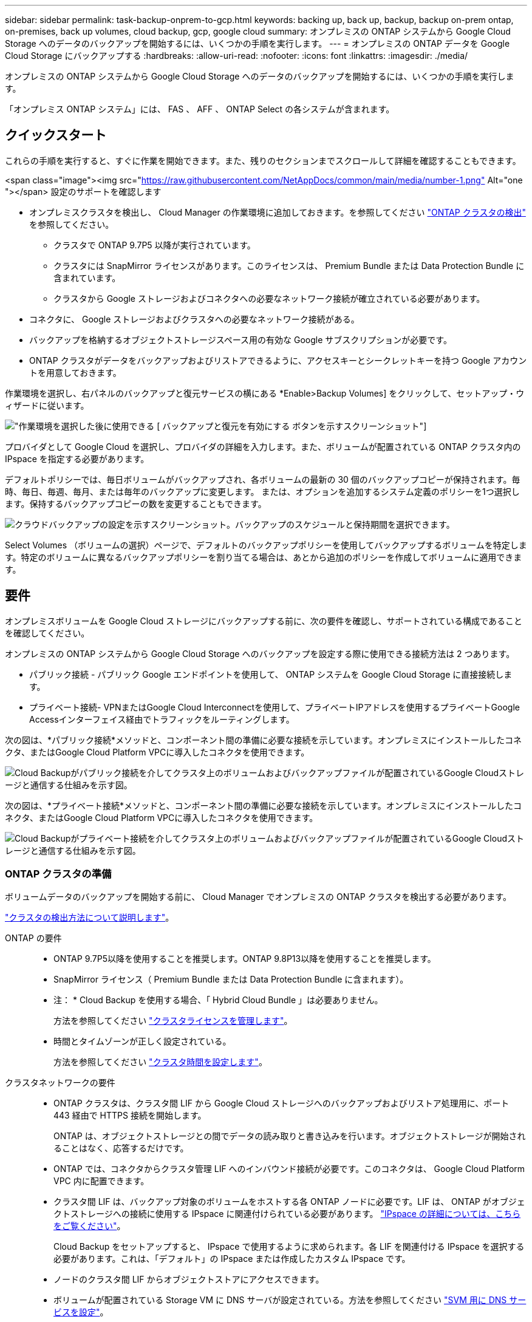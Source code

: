 ---
sidebar: sidebar 
permalink: task-backup-onprem-to-gcp.html 
keywords: backing up, back up, backup, backup on-prem ontap, on-premises, back up volumes, cloud backup, gcp, google cloud 
summary: オンプレミスの ONTAP システムから Google Cloud Storage へのデータのバックアップを開始するには、いくつかの手順を実行します。 
---
= オンプレミスの ONTAP データを Google Cloud Storage にバックアップする
:hardbreaks:
:allow-uri-read: 
:nofooter: 
:icons: font
:linkattrs: 
:imagesdir: ./media/


[role="lead"]
オンプレミスの ONTAP システムから Google Cloud Storage へのデータのバックアップを開始するには、いくつかの手順を実行します。

「オンプレミス ONTAP システム」には、 FAS 、 AFF 、 ONTAP Select の各システムが含まれます。



== クイックスタート

これらの手順を実行すると、すぐに作業を開始できます。また、残りのセクションまでスクロールして詳細を確認することもできます。

.<span class="image"><img src="https://raw.githubusercontent.com/NetAppDocs/common/main/media/number-1.png"[] Alt="one "></span> 設定のサポートを確認します
* オンプレミスクラスタを検出し、 Cloud Manager の作業環境に追加しておきます。を参照してください https://docs.netapp.com/us-en/cloud-manager-ontap-onprem/task-discovering-ontap.html["ONTAP クラスタの検出"^] を参照してください。
+
** クラスタで ONTAP 9.7P5 以降が実行されています。
** クラスタには SnapMirror ライセンスがあります。このライセンスは、 Premium Bundle または Data Protection Bundle に含まれています。
** クラスタから Google ストレージおよびコネクタへの必要なネットワーク接続が確立されている必要があります。


* コネクタに、 Google ストレージおよびクラスタへの必要なネットワーク接続がある。
* バックアップを格納するオブジェクトストレージスペース用の有効な Google サブスクリプションが必要です。
* ONTAP クラスタがデータをバックアップおよびリストアできるように、アクセスキーとシークレットキーを持つ Google アカウントを用意しておきます。


[role="quick-margin-para"]
作業環境を選択し、右パネルのバックアップと復元サービスの横にある *Enable>Backup Volumes] をクリックして、セットアップ・ウィザードに従います。

[role="quick-margin-para"]
image:screenshot_backup_onprem_enable.png["作業環境を選択した後に使用できる [ バックアップと復元を有効にする ] ボタンを示すスクリーンショット"]

[role="quick-margin-para"]
プロバイダとして Google Cloud を選択し、プロバイダの詳細を入力します。また、ボリュームが配置されている ONTAP クラスタ内の IPspace を指定する必要があります。

[role="quick-margin-para"]
デフォルトポリシーでは、毎日ボリュームがバックアップされ、各ボリュームの最新の 30 個のバックアップコピーが保持されます。毎時、毎日、毎週、毎月、または毎年のバックアップに変更します。 または、オプションを追加するシステム定義のポリシーを1つ選択します。保持するバックアップコピーの数を変更することもできます。

[role="quick-margin-para"]
image:screenshot_backup_policy_gcp.png["クラウドバックアップの設定を示すスクリーンショット。バックアップのスケジュールと保持期間を選択できます。"]

[role="quick-margin-para"]
Select Volumes （ボリュームの選択）ページで、デフォルトのバックアップポリシーを使用してバックアップするボリュームを特定します。特定のボリュームに異なるバックアップポリシーを割り当てる場合は、あとから追加のポリシーを作成してボリュームに適用できます。



== 要件

オンプレミスボリュームを Google Cloud ストレージにバックアップする前に、次の要件を確認し、サポートされている構成であることを確認してください。

オンプレミスの ONTAP システムから Google Cloud Storage へのバックアップを設定する際に使用できる接続方法は 2 つあります。

* パブリック接続 - パブリック Google エンドポイントを使用して、 ONTAP システムを Google Cloud Storage に直接接続します。
* プライベート接続- VPNまたはGoogle Cloud Interconnectを使用して、プライベートIPアドレスを使用するプライベートGoogle Accessインターフェイス経由でトラフィックをルーティングします。


次の図は、*パブリック接続*メソッドと、コンポーネント間の準備に必要な接続を示しています。オンプレミスにインストールしたコネクタ、またはGoogle Cloud Platform VPCに導入したコネクタを使用できます。

image:diagram_cloud_backup_onprem_gcp_public.png["Cloud Backupがパブリック接続を介してクラスタ上のボリュームおよびバックアップファイルが配置されているGoogle Cloudストレージと通信する仕組みを示す図。"]

次の図は、*プライベート接続*メソッドと、コンポーネント間の準備に必要な接続を示しています。オンプレミスにインストールしたコネクタ、またはGoogle Cloud Platform VPCに導入したコネクタを使用できます。

image:diagram_cloud_backup_onprem_gcp_private.png["Cloud Backupがプライベート接続を介してクラスタ上のボリュームおよびバックアップファイルが配置されているGoogle Cloudストレージと通信する仕組みを示す図。"]



=== ONTAP クラスタの準備

ボリュームデータのバックアップを開始する前に、 Cloud Manager でオンプレミスの ONTAP クラスタを検出する必要があります。

https://docs.netapp.com/us-en/cloud-manager-ontap-onprem/task-discovering-ontap.html["クラスタの検出方法について説明します"^]。

ONTAP の要件::
+
--
* ONTAP 9.7P5以降を使用することを推奨します。ONTAP 9.8P13以降を使用することを推奨します。
* SnapMirror ライセンス（ Premium Bundle または Data Protection Bundle に含まれます）。
+
* 注： * Cloud Backup を使用する場合、「 Hybrid Cloud Bundle 」は必要ありません。

+
方法を参照してください https://docs.netapp.com/us-en/ontap/system-admin/manage-licenses-concept.html["クラスタライセンスを管理します"^]。

* 時間とタイムゾーンが正しく設定されている。
+
方法を参照してください https://docs.netapp.com/us-en/ontap/system-admin/manage-cluster-time-concept.html["クラスタ時間を設定します"^]。



--
クラスタネットワークの要件::
+
--
* ONTAP クラスタは、クラスタ間 LIF から Google Cloud ストレージへのバックアップおよびリストア処理用に、ポート 443 経由で HTTPS 接続を開始します。
+
ONTAP は、オブジェクトストレージとの間でデータの読み取りと書き込みを行います。オブジェクトストレージが開始されることはなく、応答するだけです。

* ONTAP では、コネクタからクラスタ管理 LIF へのインバウンド接続が必要です。このコネクタは、 Google Cloud Platform VPC 内に配置できます。
* クラスタ間 LIF は、バックアップ対象のボリュームをホストする各 ONTAP ノードに必要です。LIF は、 ONTAP がオブジェクトストレージへの接続に使用する IPspace に関連付けられている必要があります。 https://docs.netapp.com/us-en/ontap/networking/standard_properties_of_ipspaces.html["IPspace の詳細については、こちらをご覧ください"^]。
+
Cloud Backup をセットアップすると、 IPspace で使用するように求められます。各 LIF を関連付ける IPspace を選択する必要があります。これは、「デフォルト」の IPspace または作成したカスタム IPspace です。

* ノードのクラスタ間 LIF からオブジェクトストアにアクセスできます。
* ボリュームが配置されている Storage VM に DNS サーバが設定されている。方法を参照してください https://docs.netapp.com/us-en/ontap/networking/configure_dns_services_auto.html["SVM 用に DNS サービスを設定"^]。
* をデフォルトとは異なる IPspace を使用している場合は、オブジェクトストレージへのアクセスを取得するために静的ルートの作成が必要になることがあります。
* 必要に応じてファイアウォールルールを更新し、 ONTAP からオブジェクトストレージへのポート 443 経由の Cloud Backup Service 接続と、ポート 53 （ TCP / UDP ）経由での Storage VM から DNS サーバへの名前解決トラフィックを許可します。


--




=== コネクタの作成または切り替え

Google Cloud Platform VPCまたは自社運用環境に既にConnectorが導入されている場合は、すべて設定されます。そうでない場合は、これらの場所のいずれかにコネクタを作成して、ONTAP データをGoogle Cloudストレージにバックアップする必要があります。別のクラウドプロバイダに導入されているコネクタは使用できません。

* https://docs.netapp.com/us-en/cloud-manager-setup-admin/concept-connectors.html["コネクタについて説明します"^]
* https://docs.netapp.com/us-en/cloud-manager-setup-admin/reference-checklist-cm.html["コネクタの使用を開始する"^]
* https://docs.netapp.com/us-en/cloud-manager-setup-admin/task-creating-connectors-gcp.html["コネクタをGCPにインストールする"^]
* https://docs.netapp.com/us-en/cloud-manager-setup-admin/task-installing-linux.html["コネクタをオンプレミスにインストールする"^]




=== コネクタのネットワークを準備しています

コネクタに必要なネットワーク接続があることを確認します。

.手順
. コネクタが取り付けられているネットワークで次の接続が有効になっていることを確認します。
+
** Cloud Backup Service へのアウトバウンドインターネット接続 ポート 443 （ HTTPS ）
** ポート 443 経由での Google Cloud ストレージへの HTTPS 接続
** ONTAP クラスタ管理 LIF へのポート 443 経由の HTTPS 接続


. Connector を配置するサブネットで Private Google Access を有効にします。 https://cloud.google.com/vpc/docs/configure-private-google-access["プライベート Google アクセス"^] ONTAP クラスタからVPCへの直接接続が確立されており、ConnectorとGoogle Cloud Storage間の通信を仮想プライベートネットワーク（*プライベート*接続）のままにする場合は、が必要です。
+
プライベート Google アクセスは、内部（プライベート） IP アドレスのみ（外部 IP アドレスは使用しない）を持つ VM インスタンスで機能します。





=== コネクタの権限を確認または追加します

Cloud Backupの検索とリストア機能を使用するには、Connectorの役割に特定の権限を付与して、Google Cloud BigQueryサービスにアクセスできるようにする必要があります。以下の権限を確認し、ポリシーを変更する必要がある場合は手順に従います。

.手順
. インチ link:https://console.cloud.google.com["Cloud Console の略"^]をクリックし、 * Roles * ページに移動します。
. ページ上部のドロップダウンリストを使用して、編集するロールを含むプロジェクトまたは組織を選択します。
. カスタムロールをクリックします。
. 役割の権限を更新するには、 * 役割の編集 * をクリックします。
. [ 権限の追加 *] をクリックして、次の新しい権限を役割に追加します。
+
[source, json]
----
bigquery.jobs.get
bigquery.jobs.list
bigquery.jobs.listAll
bigquery.datasets.create
bigquery.datasets.get
bigquery.jobs.create
bigquery.tables.get
bigquery.tables.getData
bigquery.tables.list
bigquery.tables.create
----
. [ 更新（ Update ） ] をクリックして、編集したロールを保存する。




=== ライセンス要件を確認

* クラスタでCloud Backupをアクティブ化するには、事前に従量課金制（PAYGO）のCloud Manager Marketplace製品をGoogleから購入するか、ネットアップからCloud Backup BYOLライセンスを購入してアクティブ化する必要があります。これらのライセンスはアカウント用であり、複数のシステムで使用できます。
+
** Cloud Backup PAYGO ライセンスの場合は、へのサブスクリプションが必要です https://console.cloud.google.com/marketplace/details/netapp-cloudmanager/cloud-manager?supportedpurview=project["Google"^] Cloud Backupを使用するためのCloud Manager Marketplaceのサービス。Cloud Backup の請求は、このサブスクリプションを通じて行われます。
** Cloud Backup BYOL ライセンスを利用するには、ライセンスの期間と容量に応じてサービスを使用できるように、ネットアップから提供されたシリアル番号が必要です。 link:task-licensing-cloud-backup.html#use-a-cloud-backup-byol-license["BYOL ライセンスの管理方法について説明します"]。


* バックアップを格納するオブジェクトストレージスペース用の Google サブスクリプションが必要です。
+
すべての地域で、オンプレミスシステムからGoogle Cloud Storageへのバックアップを作成できます https://cloud.netapp.com/cloud-volumes-global-regions["Cloud Volumes ONTAP がサポートされている場合"^]。サービスのセットアップ時にバックアップを保存するリージョンを指定します。





=== Google Cloud Storage でバックアップを準備しています

バックアップを設定するときは、 Storage Admin の権限があるサービスアカウントにストレージアクセスキーを指定する必要があります。サービスアカウントを使用すると、 Cloud Backup でバックアップの格納に使用する Cloud Storage バケットを認証してアクセスできます。キーは、 Google Cloud Storage がリクエストを発行しているユーザーを認識できるようにするために必要です。

.手順
. https://cloud.google.com/iam/docs/creating-managing-service-accounts#creating_a_service_account["事前定義されたストレージ管理者を含むサービスアカウントを作成します ロール"^]。
. に進みます https://console.cloud.google.com/storage/settings["GCP Storage Settings （ GCP ストレージ設定）"^] サービスアカウントのアクセスキーを作成します。
+
.. プロジェクトを選択し、 * 互換性 * をクリックします。まだ有効にしていない場合は、 [ 相互運用アクセスを有効にする *] をクリックします。
.. [ サービスアカウントのアクセスキー *] で、 [ サービスアカウントのキーの作成 *] をクリックし、作成したサービスアカウントを選択して、 [ キーの作成 *] をクリックします。
+
Cloud Backup でキーを入力する必要があるのは、あとでバックアップサービスを設定するときです。







== Cloud Backup を有効にしています

Cloud Backup は、オンプレミスの作業環境からいつでも直接有効にできます。

.手順
. キャンバスから作業環境を選択し、右パネルのバックアップと復元サービスの横にある *Enable>Backup Volumes * をクリックします。
+
バックアップ先のGoogle Cloud StorageがCanvas上の作業環境として存在する場合は、クラスタをGoogle Cloud Storage作業環境にドラッグしてセットアップウィザードを開始できます。

+
image:screenshot_backup_onprem_enable.png["作業環境を選択した後に使用できる [ バックアップと復元を有効にする ] ボタンを示すスクリーンショット"]

. プロバイダとして Google Cloud を選択し、 * 次へ * をクリックします。
. プロバイダの詳細を入力し、 * 次へ * をクリックします。
+
.. バックアップ用に Google Cloud Storage バケットを作成する Google Cloud Project 。（プロジェクトには、事前定義された Storage Admin ロールを持つサービスアカウントが必要です）。
.. バックアップの保存に使用する Google Access Key および Secret Key 。
.. バックアップが保存される Google リージョン。
.. バックアップするボリュームが配置されている ONTAP クラスタ内の IPspace 。この IPspace のクラスタ間 LIF には、アウトバウンドのインターネットアクセスが必要です。
+
image:screenshot_backup_onprem_to_google.png["オンプレミスのクラスタから Google Cloud Storage にボリュームをバックアップする際のクラウドプロバイダの詳細を示すスクリーンショット。"]



. アカウントにCloud Backupの既存のライセンスがない場合は、使用する課金方法を選択するよう求められます。Googleが提供する従量課金制（PAYGO）Cloud Manager Marketplaceサービスにサブスクライブする（または複数のサブスクリプションを選択する必要がある場合）か、ネットアップが提供するCloud Backup BYOLライセンスを購入してアクティブ化することができます。 link:task-licensing-cloud-backup.html["Cloud Backupライセンスの設定方法について説明します。"]
. デフォルト・ポリシーに使用するバックアップ・ポリシーの詳細を入力し、［*次へ*］をクリックします。既存のポリシーを選択するか、各セクションで選択した内容を入力して新しいポリシーを作成できます。
+
.. デフォルトポリシーの名前を入力します。名前を変更する必要はありません。
.. バックアップスケジュールを定義し、保持するバックアップの数を選択します。 link:concept-ontap-backup-to-cloud.html#customizable-backup-schedule-and-retention-settings["選択可能な既存のポリシーのリストが表示されます"^]。
+
image:screenshot_backup_policy_gcp.png["クラウドバックアップの設定を示すスクリーンショット。バックアップのスケジュールと保持期間を選択できます。"]



. Select Volumes （ボリュームの選択）ページで、デフォルトのバックアップポリシーを使用してバックアップするボリュームを選択します。特定のボリュームに異なるバックアップポリシーを割り当てる場合は、追加のポリシーを作成し、それらのボリュームにあとから適用できます。
+
** すべてのボリュームをバックアップするには、タイトル行（image:button_backup_all_volumes.png[""]）。
** 個々のボリュームをバックアップするには、各ボリュームのボックス（image:button_backup_1_volume.png[""]）。
+
image:screenshot_backup_select_volumes.png["バックアップするボリュームを選択するスクリーンショット。"]



+
今後追加されるすべてのボリュームでバックアップを有効にする場合は、「今後のボリュームを自動的にバックアップ ... 」チェックボックスをオンのままにします。この設定を無効にした場合は、以降のボリュームのバックアップを手動で有効にする必要があります。

. Activate Backup * をクリックすると、ボリュームの初期バックアップの作成が開始されます。


Cloud Backup が起動し、選択した各ボリュームの初期バックアップの作成が開始されます。 Volume Backup Dashboard が表示され、バックアップの状態を監視できます。

可能です link:task-manage-backups-ontap.html["ボリュームのバックアップを開始および停止したり、バックアップを変更したりできます スケジュール"^]。また可能です link:task-restore-backups-ontap.html["バックアップファイルからボリュームまたはファイルをリストアする"^] Google の Cloud Volumes ONTAP システムやオンプレミスの ONTAP システムに接続できます。

